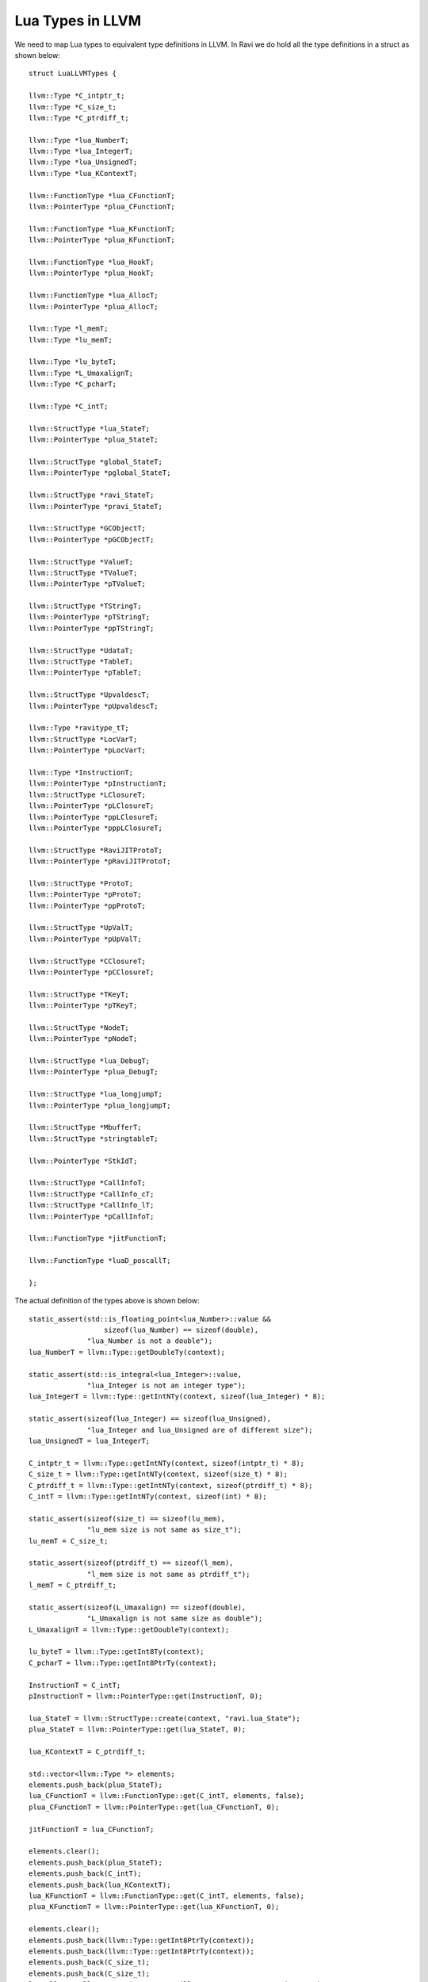 Lua Types in LLVM
=================

We need to map Lua types to equivalent type definitions in LLVM. In Ravi we do hold all the type definitions in a struct as shown below::

  struct LuaLLVMTypes {
  
  llvm::Type *C_intptr_t;
  llvm::Type *C_size_t;
  llvm::Type *C_ptrdiff_t;
  
  llvm::Type *lua_NumberT;
  llvm::Type *lua_IntegerT;
  llvm::Type *lua_UnsignedT;
  llvm::Type *lua_KContextT;
  
  llvm::FunctionType *lua_CFunctionT;
  llvm::PointerType *plua_CFunctionT;
  
  llvm::FunctionType *lua_KFunctionT;
  llvm::PointerType *plua_KFunctionT;
  
  llvm::FunctionType *lua_HookT;
  llvm::PointerType *plua_HookT;
  
  llvm::FunctionType *lua_AllocT;
  llvm::PointerType *plua_AllocT;
  
  llvm::Type *l_memT;
  llvm::Type *lu_memT;
  
  llvm::Type *lu_byteT;
  llvm::Type *L_UmaxalignT;
  llvm::Type *C_pcharT;
  
  llvm::Type *C_intT;
  
  llvm::StructType *lua_StateT;
  llvm::PointerType *plua_StateT;
  
  llvm::StructType *global_StateT;
  llvm::PointerType *pglobal_StateT;
  
  llvm::StructType *ravi_StateT;
  llvm::PointerType *pravi_StateT;
  
  llvm::StructType *GCObjectT;
  llvm::PointerType *pGCObjectT;
  
  llvm::StructType *ValueT;
  llvm::StructType *TValueT;
  llvm::PointerType *pTValueT;
  
  llvm::StructType *TStringT;
  llvm::PointerType *pTStringT;
  llvm::PointerType *ppTStringT;
  
  llvm::StructType *UdataT;
  llvm::StructType *TableT;
  llvm::PointerType *pTableT;
  
  llvm::StructType *UpvaldescT;
  llvm::PointerType *pUpvaldescT;
  
  llvm::Type *ravitype_tT;
  llvm::StructType *LocVarT;
  llvm::PointerType *pLocVarT;
  
  llvm::Type *InstructionT;
  llvm::PointerType *pInstructionT;
  llvm::StructType *LClosureT;
  llvm::PointerType *pLClosureT;
  llvm::PointerType *ppLClosureT;
  llvm::PointerType *pppLClosureT;
  
  llvm::StructType *RaviJITProtoT;
  llvm::PointerType *pRaviJITProtoT;
  
  llvm::StructType *ProtoT;
  llvm::PointerType *pProtoT;
  llvm::PointerType *ppProtoT;
  
  llvm::StructType *UpValT;
  llvm::PointerType *pUpValT;
  
  llvm::StructType *CClosureT;
  llvm::PointerType *pCClosureT;
  
  llvm::StructType *TKeyT;
  llvm::PointerType *pTKeyT;
  
  llvm::StructType *NodeT;
  llvm::PointerType *pNodeT;
  
  llvm::StructType *lua_DebugT;
  llvm::PointerType *plua_DebugT;
  
  llvm::StructType *lua_longjumpT;
  llvm::PointerType *plua_longjumpT;
  
  llvm::StructType *MbufferT;
  llvm::StructType *stringtableT;
  
  llvm::PointerType *StkIdT;
  
  llvm::StructType *CallInfoT;
  llvm::StructType *CallInfo_cT;
  llvm::StructType *CallInfo_lT;
  llvm::PointerType *pCallInfoT;
  
  llvm::FunctionType *jitFunctionT;
  
  llvm::FunctionType *luaD_poscallT;
  
  };

The actual definition of the types above is shown below::

  static_assert(std::is_floating_point<lua_Number>::value &&
                    sizeof(lua_Number) == sizeof(double),
                "lua_Number is not a double");
  lua_NumberT = llvm::Type::getDoubleTy(context);
  
  static_assert(std::is_integral<lua_Integer>::value,
                "lua_Integer is not an integer type");
  lua_IntegerT = llvm::Type::getIntNTy(context, sizeof(lua_Integer) * 8);
  
  static_assert(sizeof(lua_Integer) == sizeof(lua_Unsigned),
                "lua_Integer and lua_Unsigned are of different size");
  lua_UnsignedT = lua_IntegerT;
  
  C_intptr_t = llvm::Type::getIntNTy(context, sizeof(intptr_t) * 8);
  C_size_t = llvm::Type::getIntNTy(context, sizeof(size_t) * 8);
  C_ptrdiff_t = llvm::Type::getIntNTy(context, sizeof(ptrdiff_t) * 8);
  C_intT = llvm::Type::getIntNTy(context, sizeof(int) * 8);
  
  static_assert(sizeof(size_t) == sizeof(lu_mem),
                "lu_mem size is not same as size_t");
  lu_memT = C_size_t;
  
  static_assert(sizeof(ptrdiff_t) == sizeof(l_mem),
                "l_mem size is not same as ptrdiff_t");
  l_memT = C_ptrdiff_t;
  
  static_assert(sizeof(L_Umaxalign) == sizeof(double),
                "L_Umaxalign is not same size as double");
  L_UmaxalignT = llvm::Type::getDoubleTy(context);
  
  lu_byteT = llvm::Type::getInt8Ty(context);
  C_pcharT = llvm::Type::getInt8PtrTy(context);
  
  InstructionT = C_intT;
  pInstructionT = llvm::PointerType::get(InstructionT, 0);
  
  lua_StateT = llvm::StructType::create(context, "ravi.lua_State");
  plua_StateT = llvm::PointerType::get(lua_StateT, 0);
  
  lua_KContextT = C_ptrdiff_t;
  
  std::vector<llvm::Type *> elements;
  elements.push_back(plua_StateT);
  lua_CFunctionT = llvm::FunctionType::get(C_intT, elements, false);
  plua_CFunctionT = llvm::PointerType::get(lua_CFunctionT, 0);
  
  jitFunctionT = lua_CFunctionT;
  
  elements.clear();
  elements.push_back(plua_StateT);
  elements.push_back(C_intT);
  elements.push_back(lua_KContextT);
  lua_KFunctionT = llvm::FunctionType::get(C_intT, elements, false);
  plua_KFunctionT = llvm::PointerType::get(lua_KFunctionT, 0);
  
  elements.clear();
  elements.push_back(llvm::Type::getInt8PtrTy(context));
  elements.push_back(llvm::Type::getInt8PtrTy(context));
  elements.push_back(C_size_t);
  elements.push_back(C_size_t);
  lua_AllocT = llvm::FunctionType::get(llvm::Type::getInt8PtrTy(context),
                                       elements, false);
  plua_AllocT = llvm::PointerType::get(lua_AllocT, 0);
  
  lua_DebugT = llvm::StructType::create(context, "ravi.lua_Debug");
  plua_DebugT = llvm::PointerType::get(lua_DebugT, 0);
  
  elements.clear();
  elements.push_back(plua_StateT);
  elements.push_back(plua_DebugT);
  lua_HookT = llvm::FunctionType::get(llvm::Type::getInt8PtrTy(context),
                                      elements, false);
  plua_HookT = llvm::PointerType::get(lua_HookT, 0);
  
  // struct GCObject {
  //   GCObject *next;
  //   lu_byte tt;
  //   lu_byte marked
  // };
  GCObjectT = llvm::StructType::create(context, "ravi.GCObject");
  pGCObjectT = llvm::PointerType::get(GCObjectT, 0);
  elements.clear();
  elements.push_back(pGCObjectT);
  elements.push_back(lu_byteT);
  elements.push_back(lu_byteT);
  GCObjectT->setBody(elements);
  
  static_assert(sizeof(Value) == sizeof(lua_Number),
                "Value type is larger than lua_Number");
  // In LLVM unions should be set to the largest member
  // So in the case of a Value this is the double type
  // union Value {
  //   GCObject *gc;    /* collectable objects */
  //   void *p;         /* light userdata */
  //   int b;           /* booleans */
  //   lua_CFunction f; /* light C functions */
  //   lua_Integer i;   /* integer numbers */
  //   lua_Number n;    /* float numbers */
  // };
  ValueT = llvm::StructType::create(context, "ravi.Value");
  elements.clear();
  elements.push_back(lua_NumberT);
  ValueT->setBody(elements);
  
  // struct TValue {
  //   union Value value_;
  //   int tt_;
  // };
  TValueT = llvm::StructType::create(context, "ravi.TValue");
  elements.clear();
  elements.push_back(ValueT);
  elements.push_back(C_intT);
  TValueT->setBody(elements);
  pTValueT = llvm::PointerType::get(TValueT, 0);
  
  StkIdT = pTValueT;
  
  ///*
  //** Header for string value; string bytes follow the end of this structure
  //** (aligned according to 'UTString'; see next).
  //*/
  // typedef struct TString {
  //   GCObject *next;
  //   lu_byte tt;
  //   lu_byte marked
  //   lu_byte extra;  /* reserved words for short strings; "has hash" for longs
  //   */
  //   unsigned int hash;
  //   size_t len;  /* number of characters in string */
  //   struct TString *hnext;  /* linked list for hash table */
  // } TString;
  
  ///*
  //** Ensures that address after this type is always fully aligned.
  //*/
  // typedef union UTString {
  //  L_Umaxalign dummy;  /* ensures maximum alignment for strings */
  //  TString tsv;
  //} UTString;
  TStringT = llvm::StructType::create(context, "ravi.TString");
  pTStringT = llvm::PointerType::get(TStringT, 0);
  ppTStringT = llvm::PointerType::get(pTStringT, 0);
  elements.clear();
  elements.push_back(pGCObjectT);
  elements.push_back(lu_byteT);
  elements.push_back(lu_byteT);
  elements.push_back(lu_byteT);  /* extra */
  elements.push_back(C_intT);    /* hash */
  elements.push_back(C_size_t);  /* len */
  elements.push_back(pTStringT); /* hnext */
  TStringT->setBody(elements);
  
  // Table
  TableT = llvm::StructType::create(context, "ravi.Table");
  pTableT = llvm::PointerType::get(TableT, 0);
  
  ///*
  //** Header for userdata; memory area follows the end of this structure
  //** (aligned according to 'UUdata'; see next).
  //*/
  // typedef struct Udata {
  //  GCObject *next;
  //  lu_byte tt;
  //  lu_byte marked
  //  lu_byte ttuv_;  /* user value's tag */
  //  struct Table *metatable;
  //  size_t len;  /* number of bytes */
  //  union Value user_;  /* user value */
  //} Udata;
  UdataT = llvm::StructType::create(context, "ravi.Udata");
  elements.clear();
  elements.push_back(pGCObjectT);
  elements.push_back(lu_byteT);
  elements.push_back(lu_byteT);
  elements.push_back(lu_byteT); /* ttuv_ */
  elements.push_back(pTableT);  /* metatable */
  elements.push_back(C_size_t); /* len */
  elements.push_back(ValueT);   /* user_ */
  UdataT->setBody(elements);
  
  ///*
  //** Description of an upvalue for function prototypes
  //*/
  // typedef struct Upvaldesc {
  //  TString *name;  /* upvalue name (for debug information) */
  //  lu_byte instack;  /* whether it is in stack */
  //  lu_byte idx;  /* index of upvalue (in stack or in outer function's list)
  //  */
  //}Upvaldesc;
  UpvaldescT = llvm::StructType::create(context, "ravi.Upvaldesc");
  elements.clear();
  elements.push_back(pTStringT);
  elements.push_back(lu_byteT);
  elements.push_back(lu_byteT);
  UpvaldescT->setBody(elements);
  pUpvaldescT = llvm::PointerType::get(UpvaldescT, 0);
  
  ///*
  //** Description of a local variable for function prototypes
  //** (used for debug information)
  //*/
  // typedef struct LocVar {
  //  TString *varname;
  //  int startpc;  /* first point where variable is active */
  //  int endpc;    /* first point where variable is dead */
  //  ravitype_t ravi_type; /* RAVI type of the variable - RAVI_TANY if unknown
  //  */
  //} LocVar;
  ravitype_tT = llvm::Type::getIntNTy(context, sizeof(ravitype_t) * 8);
  LocVarT = llvm::StructType::create(context, "ravi.LocVar");
  elements.clear();
  elements.push_back(pTStringT);   /* varname */
  elements.push_back(C_intT);      /* startpc */
  elements.push_back(C_intT);      /* endpc */
  elements.push_back(ravitype_tT); /* ravi_type */
  LocVarT->setBody(elements);
  pLocVarT = llvm::PointerType::get(LocVarT, 0);
  
  LClosureT = llvm::StructType::create(context, "ravi.LClosure");
  pLClosureT = llvm::PointerType::get(LClosureT, 0);
  ppLClosureT = llvm::PointerType::get(pLClosureT, 0);
  pppLClosureT = llvm::PointerType::get(ppLClosureT, 0);
  
  RaviJITProtoT = llvm::StructType::create(context, "ravi.RaviJITProto");
  pRaviJITProtoT = llvm::PointerType::get(RaviJITProtoT, 0);
  
  ///*
  //** Function Prototypes
  //*/
  // typedef struct Proto {
  //  CommonHeader;
  //  lu_byte numparams;  /* number of fixed parameters */
  //  lu_byte is_vararg;
  //  lu_byte maxstacksize;  /* maximum stack used by this function */
  //  int sizeupvalues;  /* size of 'upvalues' */
  //  int sizek;  /* size of 'k' */
  //  int sizecode;
  //  int sizelineinfo;
  //  int sizep;  /* size of 'p' */
  //  int sizelocvars;
  //  int linedefined;
  //  int lastlinedefined;
  //  TValue *k;  /* constants used by the function */
  //  Instruction *code;
  //  struct Proto **p;  /* functions defined inside the function */
  //  int *lineinfo;  /* map from opcodes to source lines (debug information) */
  //  LocVar *locvars;  /* information about local variables (debug information)
  //  */
  //  Upvaldesc *upvalues;  /* upvalue information */
  //  struct LClosure *cache;  /* last created closure with this prototype */
  //  TString  *source;  /* used for debug information */
  //  GCObject *gclist;
  //  /* RAVI */
  //  RaviJITProto *ravi_jit;
  //} Proto;
  
  ProtoT = llvm::StructType::create(context, "ravi.Proto");
  pProtoT = llvm::PointerType::get(ProtoT, 0);
  ppProtoT = llvm::PointerType::get(pProtoT, 0);
  elements.clear();
  elements.push_back(pGCObjectT);
  elements.push_back(lu_byteT);
  elements.push_back(lu_byteT);
  elements.push_back(lu_byteT);                          /* numparams */
  elements.push_back(lu_byteT);                          /* is_vararg */
  elements.push_back(lu_byteT);                          /* maxstacksize */
  elements.push_back(C_intT);                            /* sizeupvalues */
  elements.push_back(C_intT);                            /* sizek */
  elements.push_back(C_intT);                            /* sizecode */
  elements.push_back(C_intT);                            /* sizelineinfo */
  elements.push_back(C_intT);                            /* sizep */
  elements.push_back(C_intT);                            /* sizelocvars */
  elements.push_back(C_intT);                            /* linedefined */
  elements.push_back(C_intT);                            /* lastlinedefined */
  elements.push_back(pTValueT);                          /* k */
  elements.push_back(pInstructionT);                     /* code */
  elements.push_back(ppProtoT);                          /* p */
  elements.push_back(llvm::PointerType::get(C_intT, 0)); /* lineinfo */
  elements.push_back(pLocVarT);                          /* locvars */
  elements.push_back(pUpvaldescT);                       /* upvalues */
  elements.push_back(pLClosureT);                        /* cache */
  elements.push_back(pTStringT);                         /* source */
  elements.push_back(pGCObjectT);                        /* gclist */
  elements.push_back(pRaviJITProtoT);                    /* ravi_jit */
  ProtoT->setBody(elements);
  
  ///*
  //** Lua Upvalues
  //*/
  // typedef struct UpVal UpVal;
  UpValT = llvm::StructType::create(context, "ravi.UpVal");
  pUpValT = llvm::PointerType::get(UpValT, 0);
  
  ///*
  //** Closures
  //*/
  
  //#define ClosureHeader \
  //CommonHeader; lu_byte nupvalues; GCObject *gclist
  
  // typedef struct CClosure {
  //  ClosureHeader;
  //  lua_CFunction f;
  //  TValue upvalue[1];  /* list of upvalues */
  //} CClosure;
  
  CClosureT = llvm::StructType::create(context, "ravi.CClosure");
  elements.clear();
  elements.push_back(pGCObjectT);
  elements.push_back(lu_byteT);
  elements.push_back(lu_byteT);
  elements.push_back(lu_byteT);        /* nupvalues */
  elements.push_back(pGCObjectT);      /* gclist */
  elements.push_back(plua_CFunctionT); /* f */
  elements.push_back(llvm::ArrayType::get(TValueT, 1));
  CClosureT->setBody(elements);
  pCClosureT = llvm::PointerType::get(CClosureT, 0);
  
  // typedef struct LClosure {
  //  ClosureHeader;
  //  struct Proto *p;
  //  UpVal *upvals[1];  /* list of upvalues */
  //} LClosure;
  elements.clear();
  elements.push_back(pGCObjectT);
  elements.push_back(lu_byteT);
  elements.push_back(lu_byteT);
  elements.push_back(lu_byteT);   /* nupvalues */
  elements.push_back(pGCObjectT); /* gclist */
  elements.push_back(pProtoT);    /* p */
  elements.push_back(llvm::ArrayType::get(pUpValT, 1));
  LClosureT->setBody(elements);
  
  ///*
  //** Tables
  //*/
  
  // typedef union TKey {
  //  struct {
  //    TValuefields;
  //    int next;  /* for chaining (offset for next node) */
  //  } nk;
  //  TValue tvk;
  //} TKey;
  TKeyT = llvm::StructType::create(context, "ravi.TKey");
  elements.clear();
  elements.push_back(ValueT);
  elements.push_back(C_intT);
  elements.push_back(C_intT); /* next */
  TKeyT->setBody(elements);
  pTKeyT = llvm::PointerType::get(TKeyT, 0);
  
  // typedef struct Node {
  // TValue i_val;
  // TKey i_key;
  //} Node;
  NodeT = llvm::StructType::create(context, "ravi.Node");
  elements.clear();
  elements.push_back(TValueT); /* i_val */
  elements.push_back(TKeyT);   /* i_key */
  NodeT->setBody(elements);
  pNodeT = llvm::PointerType::get(NodeT, 0);
  
  // typedef struct Table {
  //  CommonHeader;
  //  lu_byte flags;  /* 1<<p means tagmethod(p) is not present */
  //  lu_byte lsizenode;  /* log2 of size of 'node' array */
  //  unsigned int sizearray;  /* size of 'array' array */
  //  TValue *array;  /* array part */
  //  Node *node;
  //  Node *lastfree;  /* any free position is before this position */
  //  struct Table *metatable;
  //  GCObject *gclist;
  //  ravitype_t ravi_array_type; /* RAVI specialization */
  //  unsigned int ravi_array_len; /* RAVI len specialization */
  //} Table;
  elements.clear();
  elements.push_back(pGCObjectT);
  elements.push_back(lu_byteT);
  elements.push_back(lu_byteT);
  elements.push_back(lu_byteT);    /* flags */
  elements.push_back(lu_byteT);    /* lsizenode */
  elements.push_back(C_intT);      /* sizearray */
  elements.push_back(pTValueT);    /* array part */
  elements.push_back(pNodeT);      /* node */
  elements.push_back(pNodeT);      /* lastfree */
  elements.push_back(pTableT);     /* metatable */
  elements.push_back(pGCObjectT);  /* gclist */
  elements.push_back(ravitype_tT); /* ravi_array_type */
  elements.push_back(C_intT);      /* ravi_array_len */
  TableT->setBody(elements);
  
  // struct lua_longjmp;  /* defined in ldo.c */
  lua_longjumpT = llvm::StructType::create(context, "ravi.lua_longjmp");
  plua_longjumpT = llvm::PointerType::get(lua_longjumpT, 0);
  
  // lzio.h
  // typedef struct Mbuffer {
  //  char *buffer;
  //  size_t n;
  //  size_t buffsize;
  //} Mbuffer;
  MbufferT = llvm::StructType::create(context, "ravi.Mbuffer");
  elements.clear();
  elements.push_back(llvm::Type::getInt8PtrTy(context)); /* buffer */
  elements.push_back(C_size_t);                          /* n */
  elements.push_back(C_size_t);                          /* buffsize */
  MbufferT->setBody(elements);
  
  // typedef struct stringtable {
  //  TString **hash;
  //  int nuse;  /* number of elements */
  //  int size;
  //} stringtable;
  stringtableT = llvm::StructType::create(context, "ravi.stringtable");
  elements.clear();
  elements.push_back(ppTStringT); /* hash */
  elements.push_back(C_intT);     /* nuse */
  elements.push_back(C_intT);     /* size */
  stringtableT->setBody(elements);
  
  ///*
  //** Information about a call.
  //** When a thread yields, 'func' is adjusted to pretend that the
  //** top function has only the yielded values in its stack; in that
  //** case, the actual 'func' value is saved in field 'extra'.
  //** When a function calls another with a continuation, 'extra' keeps
  //** the function index so that, in case of errors, the continuation
  //** function can be called with the correct top.
  //*/
  // typedef struct CallInfo {
  //  StkId func;  /* function index in the stack */
  //  StkId	top;  /* top for this function */
  //  struct CallInfo *previous, *next;  /* dynamic call link */
  //  union {
  //    struct {  /* only for Lua functions */
  //      StkId base;  /* base for this function */
  //      const Instruction *savedpc;
  //    } l;
  //    struct {  /* only for C functions */
  //      lua_KFunction k;  /* continuation in case of yields */
  //      ptrdiff_t old_errfunc;
  //      lua_KContext ctx;  /* context info. in case of yields */
  //    } c;
  //  } u;
  //  ptrdiff_t extra;
  //  short nresults;  /* expected number of results from this function */
  //  lu_byte callstatus;
  //} CallInfo;
  
  elements.clear();
  elements.push_back(StkIdT);        /* base */
  elements.push_back(pInstructionT); /* savedpc */
  elements.push_back(
      C_ptrdiff_t); /* dummy to make this same size as the other member */
  CallInfo_lT = llvm::StructType::create(elements);
  
  elements.clear();
  elements.push_back(plua_KFunctionT); /* k */
  elements.push_back(C_ptrdiff_t);     /* old_errfunc */
  elements.push_back(lua_KContextT);   /* ctx */
  CallInfo_cT = llvm::StructType::create(elements);
  
  CallInfoT = llvm::StructType::create(context, "ravi.CallInfo");
  pCallInfoT = llvm::PointerType::get(CallInfoT, 0);
  elements.clear();
  elements.push_back(StkIdT);     /* func */
  elements.push_back(StkIdT);     /* top */
  elements.push_back(pCallInfoT); /* previous */
  elements.push_back(pCallInfoT); /* next */
  elements.push_back(
      CallInfo_lT); /* u.l  - as we will typically access the lua call details
                       */
  elements.push_back(C_ptrdiff_t);                     /* extra */
  elements.push_back(llvm::Type::getInt16Ty(context)); /* nresults */
  elements.push_back(lu_byteT);                        /* callstatus */
  CallInfoT->setBody(elements);
  
  // typedef struct ravi_State ravi_State;
  
  ravi_StateT = llvm::StructType::create(context, "ravi.ravi_State");
  pravi_StateT = llvm::PointerType::get(ravi_StateT, 0);

  ///*
  //** 'global state', shared by all threads of this state
  //*/
  // typedef struct global_State {
  //  lua_Alloc frealloc;  /* function to reallocate memory */
  //  void *ud;         /* auxiliary data to 'frealloc' */
  //  lu_mem totalbytes;  /* number of bytes currently allocated - GCdebt */
  //  l_mem GCdebt;  /* bytes allocated not yet compensated by the collector */
  //  lu_mem GCmemtrav;  /* memory traversed by the GC */
  //  lu_mem GCestimate;  /* an estimate of the non-garbage memory in use */
  //  stringtable strt;  /* hash table for strings */
  //  TValue l_registry;
  //  unsigned int seed;  /* randomized seed for hashes */
  //  lu_byte currentwhite;
  //  lu_byte gcstate;  /* state of garbage collector */
  //  lu_byte gckind;  /* kind of GC running */
  //  lu_byte gcrunning;  /* true if GC is running */
  //  GCObject *allgc;  /* list of all collectable objects */
  //  GCObject **sweepgc;  /* current position of sweep in list */
  //  GCObject *finobj;  /* list of collectable objects with finalizers */
  //  GCObject *gray;  /* list of gray objects */
  //  GCObject *grayagain;  /* list of objects to be traversed atomically */
  //  GCObject *weak;  /* list of tables with weak values */
  //  GCObject *ephemeron;  /* list of ephemeron tables (weak keys) */
  //  GCObject *allweak;  /* list of all-weak tables */
  //  GCObject *tobefnz;  /* list of userdata to be GC */
  //  GCObject *fixedgc;  /* list of objects not to be collected */
  //  struct lua_State *twups;  /* list of threads with open upvalues */
  //  Mbuffer buff;  /* temporary buffer for string concatenation */
  //  unsigned int gcfinnum;  /* number of finalizers to call in each GC step */
  //  int gcpause;  /* size of pause between successive GCs */
  //  int gcstepmul;  /* GC 'granularity' */
  //  lua_CFunction panic;  /* to be called in unprotected errors */
  //  struct lua_State *mainthread;
  //  const lua_Number *version;  /* pointer to version number */
  //  TString *memerrmsg;  /* memory-error message */
  //  TString *tmname[TM_N];  /* array with tag-method names */
  //  struct Table *mt[LUA_NUMTAGS];  /* metatables for basic types */
  //  /* RAVI */
  //  ravi_State *ravi_state;
  //} global_State;
  
  global_StateT = llvm::StructType::create(context, "ravi.global_State");
  pglobal_StateT = llvm::PointerType::get(global_StateT, 0);
  
  ///*
  //** 'per thread' state
  //*/
  // struct lua_State {
  //  CommonHeader;
  //  lu_byte status;
  //  StkId top;  /* first free slot in the stack */
  //  global_State *l_G;
  //  CallInfo *ci;  /* call info for current function */
  //  const Instruction *oldpc;  /* last pc traced */
  //  StkId stack_last;  /* last free slot in the stack */
  //  StkId stack;  /* stack base */
  //  UpVal *openupval;  /* list of open upvalues in this stack */
  //  GCObject *gclist;
  //  struct lua_State *twups;  /* list of threads with open upvalues */
  //  struct lua_longjmp *errorJmp;  /* current error recover point */
  //  CallInfo base_ci;  /* CallInfo for first level (C calling Lua) */
  //  lua_Hook hook;
  //  ptrdiff_t errfunc;  /* current error handling function (stack index) */
  //  int stacksize;
  //  int basehookcount;
  //  int hookcount;
  //  unsigned short nny;  /* number of non-yieldable calls in stack */
  //  unsigned short nCcalls;  /* number of nested C calls */
  //  lu_byte hookmask;
  //  lu_byte allowhook;
  //};
  elements.clear();
  elements.push_back(pGCObjectT);
  elements.push_back(lu_byteT);
  elements.push_back(lu_byteT);
  elements.push_back(lu_byteT);                        /* status */
  elements.push_back(StkIdT);                          /* top */
  elements.push_back(pglobal_StateT);                  /* l_G */
  elements.push_back(pCallInfoT);                      /* ci */
  elements.push_back(pInstructionT);                   /* oldpc */
  elements.push_back(StkIdT);                          /* stack_last */
  elements.push_back(StkIdT);                          /* stack */
  elements.push_back(pUpValT);                         /* openupval */
  elements.push_back(pGCObjectT);                      /* gclist */
  elements.push_back(plua_StateT);                     /* twups */
  elements.push_back(plua_longjumpT);                  /* errorJmp */
  elements.push_back(CallInfoT);                       /* base_ci */
  elements.push_back(plua_HookT);                      /* hook */
  elements.push_back(C_ptrdiff_t);                     /* errfunc */
  elements.push_back(C_intT);                          /* stacksize */
  elements.push_back(C_intT);                          /* basehookcount */
  elements.push_back(C_intT);                          /* hookcount */
  elements.push_back(llvm::Type::getInt16Ty(context)); /* nny */
  elements.push_back(llvm::Type::getInt16Ty(context)); /* nCcalls */
  elements.push_back(lu_byteT);                        /* hookmask */
  elements.push_back(lu_byteT);                        /* allowhook */
  lua_StateT->setBody(elements);
  
  // int luaD_poscall (lua_State *L, StkId firstResult)
  elements.clear();
  elements.push_back(plua_StateT);
  elements.push_back(StkIdT);
  luaD_poscallT = llvm::FunctionType::get(C_intT, elements, false);


